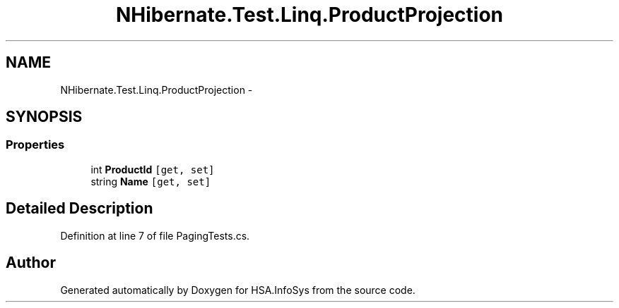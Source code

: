 .TH "NHibernate.Test.Linq.ProductProjection" 3 "Fri Jul 5 2013" "Version 1.0" "HSA.InfoSys" \" -*- nroff -*-
.ad l
.nh
.SH NAME
NHibernate.Test.Linq.ProductProjection \- 
.SH SYNOPSIS
.br
.PP
.SS "Properties"

.in +1c
.ti -1c
.RI "int \fBProductId\fP\fC [get, set]\fP"
.br
.ti -1c
.RI "string \fBName\fP\fC [get, set]\fP"
.br
.in -1c
.SH "Detailed Description"
.PP 
Definition at line 7 of file PagingTests\&.cs\&.

.SH "Author"
.PP 
Generated automatically by Doxygen for HSA\&.InfoSys from the source code\&.
